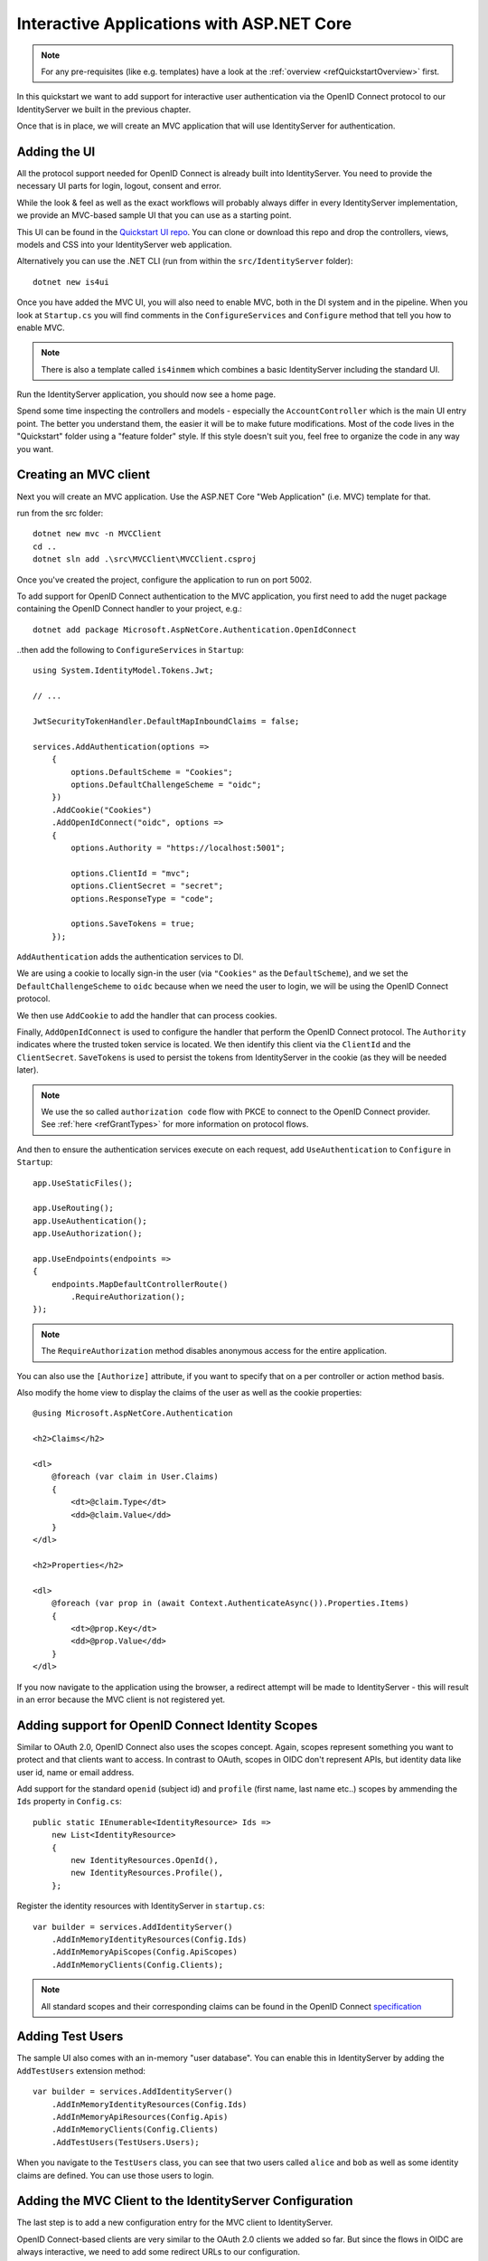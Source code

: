 .. _refInteractiveQuickstart:
Interactive Applications with ASP.NET Core
==========================================

.. note:: For any pre-requisites (like e.g. templates) have a look at the :ref:`overview <refQuickstartOverview>` first.

In this quickstart we want to add support for interactive user authentication via the
OpenID Connect protocol to our IdentityServer we built in the previous chapter.

Once that is in place, we will create an MVC application that will use IdentityServer for 
authentication.

Adding the UI
^^^^^^^^^^^^^
All the protocol support needed for OpenID Connect is already built into IdentityServer.
You need to provide the necessary UI parts for login, logout, consent and error.

While the look & feel as well as the exact workflows will probably always differ in every
IdentityServer implementation, we provide an MVC-based sample UI that you can use as a starting point.

This UI can be found in the `Quickstart UI repo <https://github.com/IdentityServer/IdentityServer4.Quickstart.UI/tree/main>`_.
You can clone or download this repo and drop the controllers, views, models and CSS into your IdentityServer web application.

Alternatively you can use the .NET CLI (run from within the ``src/IdentityServer`` folder)::

    dotnet new is4ui

Once you have added the MVC UI, you will also need to enable MVC, both in the DI system and in the pipeline.
When you look at ``Startup.cs`` you will find comments in the ``ConfigureServices`` and ``Configure`` method that tell you how to enable MVC.

.. note:: There is also a template called ``is4inmem`` which combines a basic IdentityServer including the standard UI.

Run the IdentityServer application, you should now see a home page.

Spend some time inspecting the controllers and models - especially the ``AccountController`` which is the main UI entry point.
The better you understand them, the easier it will be to make future modifications. 
Most of the code lives in the "Quickstart" folder using a "feature folder" style. 
If this style doesn't suit you, feel free to organize the code in any way you want.

Creating an MVC client
^^^^^^^^^^^^^^^^^^^^^^
Next you will create an MVC application.
Use the ASP.NET Core "Web Application" (i.e. MVC) template for that. 

run from the src folder::

    dotnet new mvc -n MVCClient
    cd ..
    dotnet sln add .\src\MVCClient\MVCClient.csproj

Once you've created the project, configure the application to run on port 5002.

To add support for OpenID Connect authentication to the MVC application, you first need to add the nuget package containing the OpenID Connect handler to your project, e.g.::

    dotnet add package Microsoft.AspNetCore.Authentication.OpenIdConnect

..then add the following to ``ConfigureServices`` in ``Startup``::

    using System.IdentityModel.Tokens.Jwt;
    
    // ...
    
    JwtSecurityTokenHandler.DefaultMapInboundClaims = false;

    services.AddAuthentication(options =>
        {
            options.DefaultScheme = "Cookies";
            options.DefaultChallengeScheme = "oidc";
        })
        .AddCookie("Cookies")
        .AddOpenIdConnect("oidc", options =>
        {
            options.Authority = "https://localhost:5001";

            options.ClientId = "mvc";
            options.ClientSecret = "secret";
            options.ResponseType = "code";

            options.SaveTokens = true;
        });

``AddAuthentication`` adds the authentication services to DI.

We are using a cookie to locally sign-in the user (via ``"Cookies"`` as the ``DefaultScheme``),
and we set the ``DefaultChallengeScheme`` to ``oidc`` because when we need the user to login, we will be using the OpenID Connect protocol.

We then use ``AddCookie`` to add the handler that can process cookies.

Finally, ``AddOpenIdConnect`` is used to configure the handler that perform the OpenID Connect protocol.
The ``Authority`` indicates where the trusted token service is located.
We then identify this client via the ``ClientId`` and the ``ClientSecret``. 
``SaveTokens`` is used to persist the tokens from IdentityServer in the cookie (as they will be needed later).

.. note:: We use the so called ``authorization code`` flow with PKCE to connect to the OpenID Connect provider. See :ref:`here <refGrantTypes>` for more information on protocol flows.

And then to ensure the authentication services execute on each request, add ``UseAuthentication`` to ``Configure`` in ``Startup``::

    app.UseStaticFiles();

    app.UseRouting();
    app.UseAuthentication();
    app.UseAuthorization();

    app.UseEndpoints(endpoints =>
    {
        endpoints.MapDefaultControllerRoute()
            .RequireAuthorization();
    });

.. note:: The ``RequireAuthorization`` method disables anonymous access for the entire application. 
You can also use the ``[Authorize]`` attribute, if you want to specify that on a per controller or action method basis.

Also modify the home view to display the claims of the user as well as the cookie properties::

    @using Microsoft.AspNetCore.Authentication

    <h2>Claims</h2>

    <dl>
        @foreach (var claim in User.Claims)
        {
            <dt>@claim.Type</dt>
            <dd>@claim.Value</dd>
        }
    </dl>

    <h2>Properties</h2>

    <dl>
        @foreach (var prop in (await Context.AuthenticateAsync()).Properties.Items)
        {
            <dt>@prop.Key</dt>
            <dd>@prop.Value</dd>
        }
    </dl>

If you now navigate to the application using the browser, a redirect attempt will be made
to IdentityServer - this will result in an error because the MVC client is not registered yet.

Adding support for OpenID Connect Identity Scopes
^^^^^^^^^^^^^^^^^^^^^^^^^^^^^^^^^^^^^^^^^^^^^^^^^
Similar to OAuth 2.0, OpenID Connect also uses the scopes concept.
Again, scopes represent something you want to protect and that clients want to access.
In contrast to OAuth, scopes in OIDC don't represent APIs, but identity data like user id, 
name or email address.

Add support for the standard ``openid`` (subject id) and ``profile`` (first name, last name etc..) scopes
by ammending the ``Ids`` property in ``Config.cs``::

    public static IEnumerable<IdentityResource> Ids =>
        new List<IdentityResource>
        {
            new IdentityResources.OpenId(),
            new IdentityResources.Profile(),
        };

Register the identity resources with IdentityServer in ``startup.cs``::

    var builder = services.AddIdentityServer()
        .AddInMemoryIdentityResources(Config.Ids)
        .AddInMemoryApiScopes(Config.ApiScopes)
        .AddInMemoryClients(Config.Clients);

.. note:: All standard scopes and their corresponding claims can be found in the OpenID Connect `specification <https://openid.net/specs/openid-connect-core-1_0.html#ScopeClaims>`_

Adding Test Users
^^^^^^^^^^^^^^^^^
The sample UI also comes with an in-memory "user database". You can enable this in IdentityServer by adding the ``AddTestUsers`` extension method::

    var builder = services.AddIdentityServer()
        .AddInMemoryIdentityResources(Config.Ids)
        .AddInMemoryApiResources(Config.Apis)
        .AddInMemoryClients(Config.Clients)
        .AddTestUsers(TestUsers.Users);

When you navigate to the ``TestUsers`` class, you can see that two users called ``alice`` and ``bob`` as well as some identity claims are defined.
You can use those users to login.

Adding the MVC Client to the IdentityServer Configuration
^^^^^^^^^^^^^^^^^^^^^^^^^^^^^^^^^^^^^^^^^^^^^^^^^^^^^^^^^
The last step is to add a new configuration entry for the MVC client to IdentityServer.

OpenID Connect-based clients are very similar to the OAuth 2.0 clients we added so far.
But since the flows in OIDC are always interactive, we need to add some redirect URLs to our configuration.

The client list should look like this::

    public static IEnumerable<Client> Clients =>
        new List<Client>
        {
            // machine to machine client (from quickstart 1)
            new Client
            {
                ClientId = "client",
                ClientSecrets = { new Secret("secret".Sha256()) },

                AllowedGrantTypes = GrantTypes.ClientCredentials,
                // scopes that client has access to
                AllowedScopes = { "api1" }
            },
            // interactive ASP.NET Core MVC client
            new Client
            {
                ClientId = "mvc",
                ClientSecrets = { new Secret("secret".Sha256()) },

                AllowedGrantTypes = GrantTypes.Code,
                
                // where to redirect to after login
                RedirectUris = { "https://localhost:5002/signin-oidc" },

                // where to redirect to after logout
                PostLogoutRedirectUris = { "https://localhost:5002/signout-callback-oidc" },

                AllowedScopes = new List<string>
                {
                    IdentityServerConstants.StandardScopes.OpenId,
                    IdentityServerConstants.StandardScopes.Profile
                }
            }
        };

Testing the client
^^^^^^^^^^^^^^^^^^
Now finally everything should be in place for the new MVC client.

Trigger the authentication handshake by navigating to the protected controller action.
You should see a redirect to the login page at IdentityServer.

.. image:: images/3_login.png

After that, IdentityServer will redirect back to the MVC client, where the OpenID Connect authentication handler processes the response and signs-in the user locally by setting a cookie.
Finally the MVC view will show the contents of the cookie.

.. image:: images/3_claims.png

As you can see, the cookie has two parts, the claims of the user, and some metadata. This metadata also contains the original token that was issued by IdentityServer.
Feel free to copy this token to `jwt.ms <https://jwt.ms>`_ to inspect its content.

Adding sign-out
^^^^^^^^^^^^^^^
The very last step is to add sign-out to the MVC client.

With an authentication service like IdentityServer, it is not enough to clear the local application cookies.
In addition you also need to make a roundtrip to IdentityServer to clear the central single sign-on session.

The exact protocol steps are implemented inside the OpenID Connect handler, 
simply add the following code to some controller to trigger the sign-out::

    public IActionResult Logout()
    {
        return SignOut("Cookies", "oidc");
    }

This will clear the local cookie and then redirect to IdentityServer.
IdentityServer will clear its cookies and then give the user a link to return back to the MVC application.

Further Experiments
^^^^^^^^^^^^^^^^^^^
Feel free to add more claims to the test users - and also more identity resources. 

The process for defining an identity resource is as follows:

* add a new identity resource to the list - give it a name and specify which claims should be returned when this resource is requested
* give the client access to the resource via the ``AllowedScopes`` property on the client configuration
* request the resource by adding it to the ``Scopes`` collection on the OpenID Connect handler configuration in the client

It is also noteworthy, that the retrieval of claims for tokens is an extensibility point - ``IProfileService``.
Since we are using ``AddTestUsers``, the ``TestUserProfileService`` is used by default.
You can inspect the source code `here <https://github.com/IdentityServer/IdentityServer4/blob/main/src/IdentityServer4/src/Test/TestUserProfileService.cs>`_
to see how it works.

.. _refExternalAuthenticationQuickstart:
Adding Support for External Authentication
^^^^^^^^^^^^^^^^^^^^^^^^^^^^^^^^^^^^^^^^^^
Next we will add support for external authentication.
This is really easy, because all you really need is an ASP.NET Core compatible authentication handler.

ASP.NET Core itself ships with support for Google, Facebook, Twitter, Microsoft Account and OpenID Connect.
In addition you can find implementations for many other authentication providers `here <https://github.com/aspnet-contrib/AspNet.Security.OAuth.Providers>`_.

Adding Google support
^^^^^^^^^^^^^^^^^^^^^
To be able to use Google for authentication, you first need to register with them.
This is done at their developer `console <https://console.developers.google.com/>`_.
Create a new project, enable the Google+ API and configure the callback address of your
local IdentityServer by adding the */signin-google* path to your base-address (e.g. https://localhost:5001/signin-google).

The developer console will show you a client ID and secret issued by Google - you will need that in the next step.

Add the Google authentication handler to the DI of the IdentityServer host.
This is done by first adding the ``Microsoft.AspNetCore.Authentication.Google`` nuget package and then adding this snippet to ``ConfigureServices`` in ``Startup``::

    services.AddAuthentication()
        .AddGoogle("Google", options =>
        {
            options.SignInScheme = IdentityServerConstants.ExternalCookieAuthenticationScheme;

            options.ClientId = "<insert here>";
            options.ClientSecret = "<insert here>";
        });
    
By default, IdentityServer configures a cookie handler specifically for the results of external authentication (with the scheme based on the constant ``IdentityServerConstants.ExternalCookieAuthenticationScheme``).
The configuration for the Google handler is then using that cookie handler.

Now run the MVC client and try to authenticate - you will see a Google button on the login page:

.. image:: images/4_login_page.png

After authentication with the MVC client, you can see that the claims are now being sourced from Google data.

.. note:: If you are interested in the magic that automatically renders the Google button on the login page, inspect the ``BuildLoginViewModel`` method on the ``AccountController``.

Further experiments
^^^^^^^^^^^^^^^^^^^
You can add an additional external provider.
We have a `cloud-hosted demo <https://demo.identityserver.io>`_ version of IdentityServer4 which you can integrate using OpenID Connect.

Add the OpenId Connect handler to DI::

    services.AddAuthentication()
        .AddGoogle("Google", options =>
        {
            options.SignInScheme = IdentityServerConstants.ExternalCookieAuthenticationScheme;

            options.ClientId = "<insert here>";
            options.ClientSecret = "<insert here>";
        })
        .AddOpenIdConnect("oidc", "Demo IdentityServer", options =>
        {
            options.SignInScheme = IdentityServerConstants.ExternalCookieAuthenticationScheme;
            options.SignOutScheme = IdentityServerConstants.SignoutScheme;
            options.SaveTokens = true;

            options.Authority = "https://demo.identityserver.io/";
            options.ClientId = "native.code";
            options.ClientSecret = "secret";
            options.ResponseType = "code";

            options.TokenValidationParameters = new TokenValidationParameters
            {
                NameClaimType = "name",
                RoleClaimType = "role"
            };
        });

And now a user should be able to use the cloud-hosted demo identity provider.

.. note:: The quickstart UI auto-provisions external users. As an external user logs in for the first time, a new local user is created, and all the external claims are copied over and associated with the new user. The way you deal with such a situation is completely up to you though. Maybe you want to show some sort of registration UI first. The source code for the default quickstart can be found `here <https://github.com/IdentityServer/IdentityServer4.Quickstart.UI>`_. The controller where auto-provisioning is executed can be found `here <https://github.com/IdentityServer/IdentityServer4.Quickstart.UI/blob/main/Quickstart/Account/ExternalController.cs>`_.

